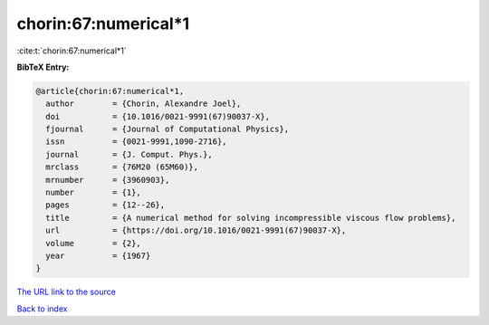 chorin:67:numerical*1
=====================

:cite:t:`chorin:67:numerical*1`

**BibTeX Entry:**

.. code-block:: bibtex

   @article{chorin:67:numerical*1,
     author        = {Chorin, Alexandre Joel},
     doi           = {10.1016/0021-9991(67)90037-X},
     fjournal      = {Journal of Computational Physics},
     issn          = {0021-9991,1090-2716},
     journal       = {J. Comput. Phys.},
     mrclass       = {76M20 (65M60)},
     mrnumber      = {3960903},
     number        = {1},
     pages         = {12--26},
     title         = {A numerical method for solving incompressible viscous flow problems},
     url           = {https://doi.org/10.1016/0021-9991(67)90037-X},
     volume        = {2},
     year          = {1967}
   }
`The URL link to the source <https://doi.org/10.1016/0021-9991(67)90037-X>`_


`Back to index <../By-Cite-Keys.html>`_

